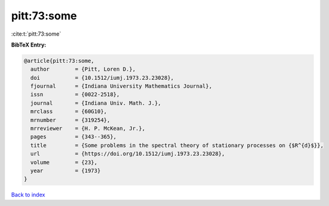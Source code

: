 pitt:73:some
============

:cite:t:`pitt:73:some`

**BibTeX Entry:**

.. code-block:: bibtex

   @article{pitt:73:some,
     author        = {Pitt, Loren D.},
     doi           = {10.1512/iumj.1973.23.23028},
     fjournal      = {Indiana University Mathematics Journal},
     issn          = {0022-2518},
     journal       = {Indiana Univ. Math. J.},
     mrclass       = {60G10},
     mrnumber      = {319254},
     mrreviewer    = {H. P. McKean, Jr.},
     pages         = {343--365},
     title         = {Some problems in the spectral theory of stationary processes on {$R^{d}$}},
     url           = {https://doi.org/10.1512/iumj.1973.23.23028},
     volume        = {23},
     year          = {1973}
   }

`Back to index <../By-Cite-Keys.html>`_
